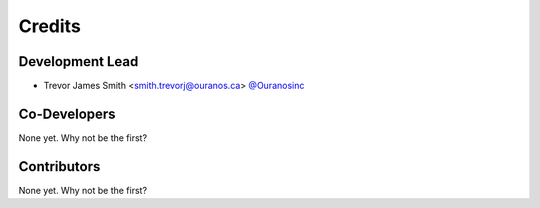 =======
Credits
=======

Development Lead
----------------

* Trevor James Smith <smith.trevorj@ouranos.ca> `@Ouranosinc <https://github.com/Ouranosinc>`_

Co-Developers
-------------

None yet. Why not be the first?

Contributors
------------

None yet. Why not be the first?
